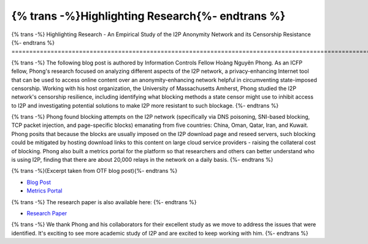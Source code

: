 ================================================
{% trans -%}Highlighting Research{%- endtrans %}
================================================

.. meta::
   :author: Hoàng Nguyên Phong
   :date: 2019-10-25
   :category: community
   :excerpt: {% trans %}An Empirical Study of the I2P Anonymity Network and its Censorship Resistance{% endtrans %}

{% trans -%}
Highlighting Research - An Empirical Study of the I2P Anonymity Network and its Censorship Resistance
{%- endtrans %}
======================================================================================================

{% trans -%}
The following blog post is authored by Information Controls Fellow Hoàng Nguyên
Phong. As an ICFP fellow, Phong's research focused on analyzing different
aspects of the I2P network, a privacy-enhancing Internet tool that can be used
to access online content over an anonymity-enhancing network helpful in
circumventing state-imposed censorship. Working with his host organization, the
University of Massachusetts Amherst, Phong studied the I2P network's censorship
resilience, including identifying what blocking methods a state censor might use
to inhibit access to I2P and investigating potential solutions to make I2P more
resistant to such blockage.
{%- endtrans %}

{% trans -%}
Phong found blocking attempts on the I2P network (specifically via DNS
poisoning, SNI-based blocking, TCP packet injection, and page-specific blocks)
emanating from five countries: China, Oman, Qatar, Iran, and Kuwait. Phong
posits that because the blocks are usually imposed on the I2P download page and
reseed servers, such blocking could be mitigated by hosting download links to
this content on large cloud service providers - raising the collateral cost of
blocking. Phong also built a metrics portal for the platform so that researchers
and others can better understand who is using I2P, finding that there are about
20,000 relays in the network on a daily basis.
{%- endtrans %}

{% trans -%}(Excerpt taken from OTF blog post){%- endtrans %}

-  `Blog
   Post <https://homepage.np-tokumei.net/post/notes-otf-wrapup-blogpost/>`__
-  `Metrics Portal <https://i2p-metrics.np-tokumei.net/>`__

{% trans -%}
The research paper is also available here:
{%- endtrans %}

-  `Research
   Paper <https://www.researchgate.net/publication/327445307_An_Empirical_Study_of_the_I2P_Anonymity_Network_and_its_Censorship_Resistance>`__

{% trans -%}
We thank Phong and his collaborators for their excellent study as we move to
address the issues that were identified. It's exciting to see more academic
study of I2P and are excited to keep working with him.
{%- endtrans %}